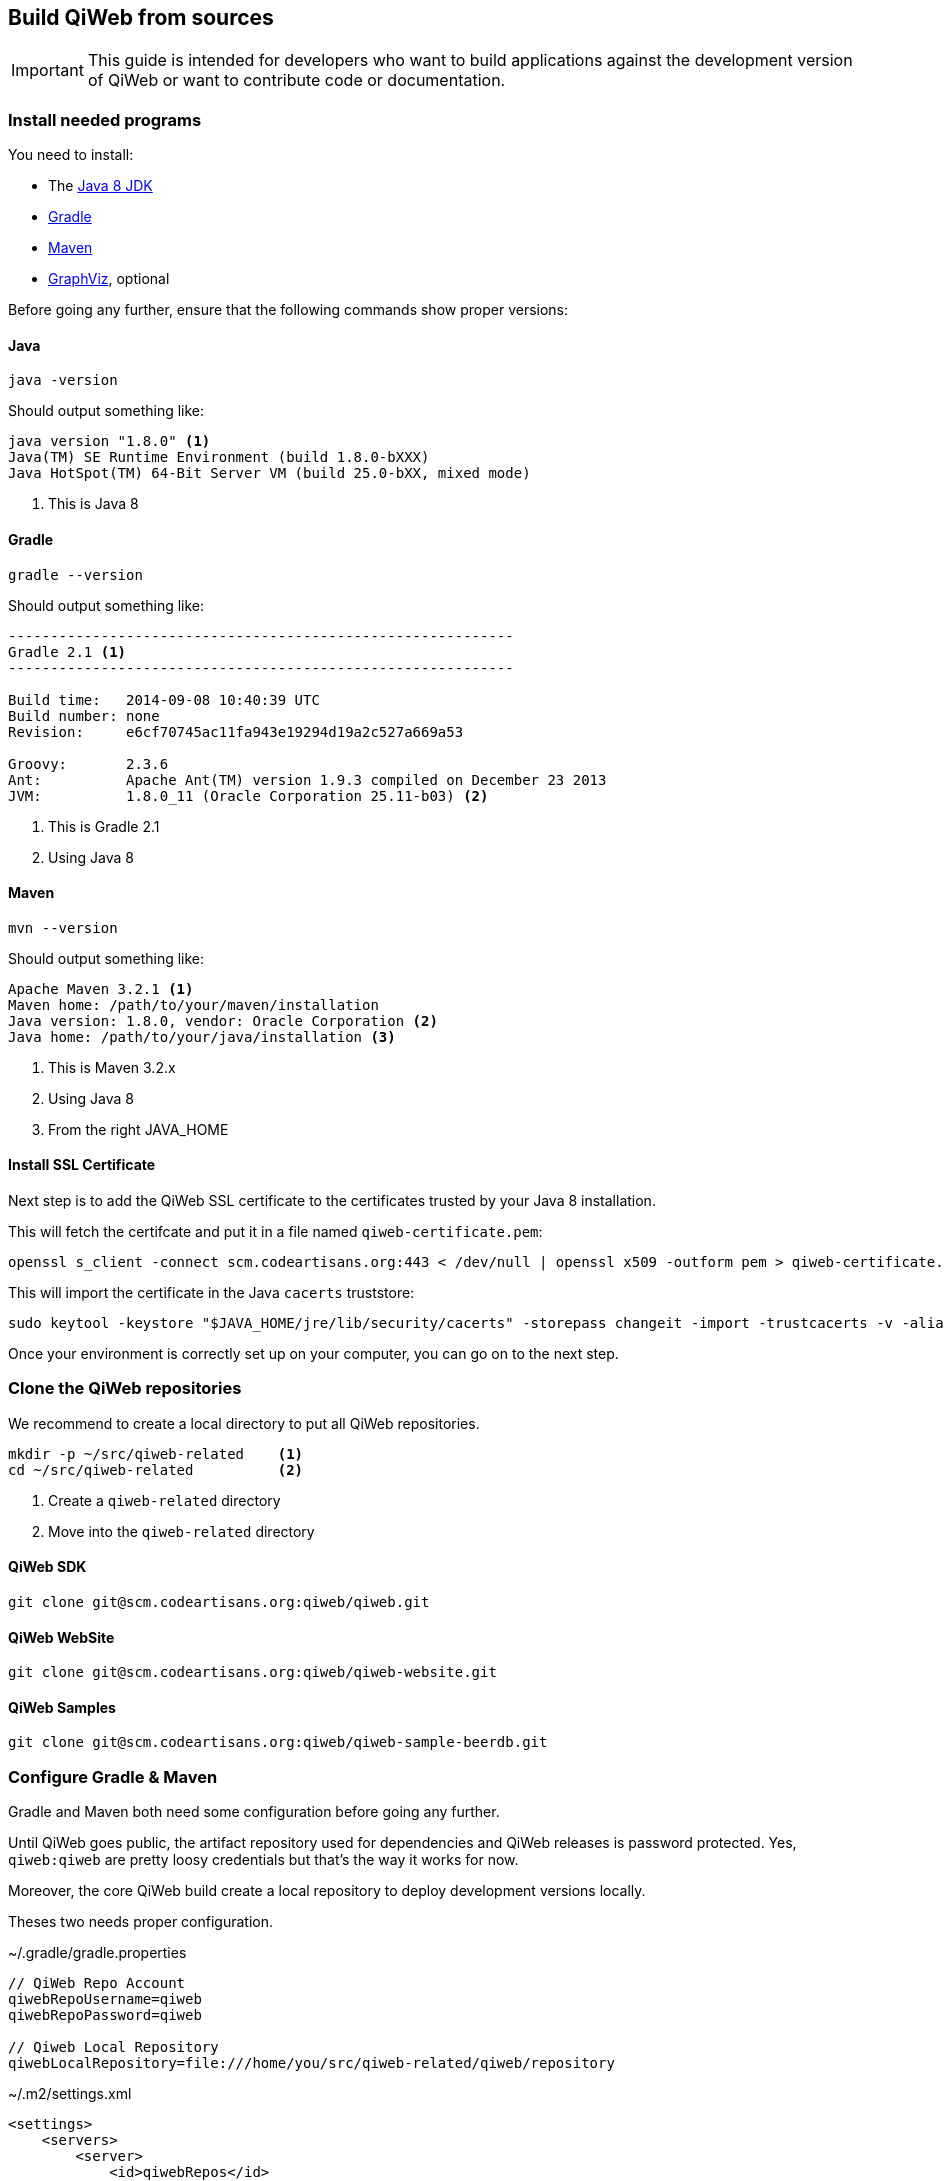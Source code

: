 == Build QiWeb from sources

IMPORTANT: This guide is intended for developers who want to build applications against the development version of QiWeb or want to
contribute code or documentation.

=== Install needed programs

You need to install:

- The link:http://www.oracle.com/technetwork/java/javase/downloads/[Java 8 JDK]
- link:http://www.gradle.org/[Gradle]
- http://maven.apache.org/[Maven]
- http://www.graphviz.org/[GraphViz], optional

Before going any further, ensure that the following commands show proper versions:

[discrete]
==== Java

[source,bash]
----
java -version
----

Should output something like:

[source,bash]
----
java version "1.8.0" <1>
Java(TM) SE Runtime Environment (build 1.8.0-bXXX)
Java HotSpot(TM) 64-Bit Server VM (build 25.0-bXX, mixed mode)
----
<1> This is Java 8

[discrete]
==== Gradle

[source,bash]
----
gradle --version
----

Should output something like:

[source,bash]
----
------------------------------------------------------------
Gradle 2.1 <1>
------------------------------------------------------------

Build time:   2014-09-08 10:40:39 UTC
Build number: none
Revision:     e6cf70745ac11fa943e19294d19a2c527a669a53

Groovy:       2.3.6
Ant:          Apache Ant(TM) version 1.9.3 compiled on December 23 2013
JVM:          1.8.0_11 (Oracle Corporation 25.11-b03) <2>
----
<1> This is Gradle 2.1
<2> Using Java 8

[discrete]
==== Maven

[source,bash]
----
mvn --version
----

Should output something like:

[source,bash]
----
Apache Maven 3.2.1 <1>
Maven home: /path/to/your/maven/installation
Java version: 1.8.0, vendor: Oracle Corporation <2>
Java home: /path/to/your/java/installation <3>
----
<1> This is Maven 3.2.x
<2> Using Java 8
<3> From the right JAVA_HOME

[discrete]
==== Install SSL Certificate

Next step is to add the QiWeb SSL certificate to the certificates trusted by your Java 8 installation.

This will fetch the certifcate and put it in a file named `qiweb-certificate.pem`:

[source,bash]
----
openssl s_client -connect scm.codeartisans.org:443 < /dev/null | openssl x509 -outform pem > qiweb-certificate.pem
----

This will import the certificate in the Java `cacerts` truststore:

[source,bash]
----
sudo keytool -keystore "$JAVA_HOME/jre/lib/security/cacerts" -storepass changeit -import -trustcacerts -v -alias qiweb-certificate -file qiweb-certificate.pem
----

Once your environment is correctly set up on your computer, you can go on to the next step.


=== Clone the QiWeb repositories

We recommend to create a local directory to put all QiWeb repositories.

[source,bash]
----
mkdir -p ~/src/qiweb-related    <1>
cd ~/src/qiweb-related          <2>
----
<1> Create a `qiweb-related` directory
<2> Move into the `qiweb-related` directory

[discrete]
==== QiWeb SDK

[source,bash]
----
git clone git@scm.codeartisans.org:qiweb/qiweb.git
----

[discrete]
==== QiWeb WebSite

[source,bash]
----
git clone git@scm.codeartisans.org:qiweb/qiweb-website.git
----

[discrete]
==== QiWeb Samples

[source,bash]
----
git clone git@scm.codeartisans.org:qiweb/qiweb-sample-beerdb.git
----


=== Configure Gradle & Maven

Gradle and Maven both need some configuration before going any further.

Until QiWeb goes public, the artifact repository used for dependencies and QiWeb releases is password protected.
Yes, `qiweb:qiweb` are pretty loosy credentials but that's the way it works for now.

Moreover, the core QiWeb build create a local repository to deploy development versions locally.

Theses two needs proper configuration.

.~/.gradle/gradle.properties
[source,groovy]
----
// QiWeb Repo Account
qiwebRepoUsername=qiweb
qiwebRepoPassword=qiweb

// Qiweb Local Repository
qiwebLocalRepository=file:///home/you/src/qiweb-related/qiweb/repository
----

.~/.m2/settings.xml
[source,xml]
----
<settings>
    <servers>
        <server>
            <id>qiwebRepos</id>
            <username>qiweb</username>
            <password>qiweb</password>
        </server>
    </servers>
    <profiles>
        <profile>
            <id>qiwebDevelopment</id>
            <activation>
                <activeByDefault>true</activeByDefault>
            </activation>
            <repositories>
                <repository>
                    <id>qiwebLocalRepository</id>
                    <url>file:///home/you/src/qiweb-related/qiweb/repository</url>
                </repository>
            </repositories>
            <pluginRepositories>
                <pluginRepository>
                    <id>qiwebLocalRepository</id>
                    <url>file:///home/you/src/qiweb-related/qiweb/repository</url>
                </pluginRepository>
            </pluginRepositories>
        </profile>
    </profiles>
</settings>
----

We're now done with the setup, time to build!


=== Build the SDK

The QiWeb SDK lies in the `qiweb` repository, previously cloned into `~/src/qiweb/related/qiweb`.

This very git repository contains several independent projects.

    org.qiweb               QiWeb Core
    org.qiweb.modules       Modules
    org.qiweb.gradle        Gradle Plugin
    org.qiweb.maven         Maven Plugin
    org.qiweb.dist          QiWeb Distributions

For convenience, four shell scripts are provided:

    clean.sh                Clean the repository of built artifacts
    build.sh                Quick build without tests
    check.sh                Full build with all tests
    dist.sh                 Create distributions archives, without tests

Please note that if you want to get UML diagrams generated in Javadocs you'll need to have GraphViz installed.
The build will pass without though.
But with less fun.

When working on the QiWeb source code, it is recommended to run all tests first, giving you confidence that the whole
thing work on your computer.
You can do that easily by running the `check.sh` build script.

QiWeb do not have much dependencies but the build system and the tests do.
As a consequence, a vast amount of code is downloaded the first time you run a build.
Theses downloads are cached in `~/.gradle/caches`.

QiWeb artifacts produced by the build are installed in the local QiWeb repository
(`~/src/qiweb-related/qiweb/repository`) for use by other projects.

By default version number `0` is used, you can override this with `-Dversion=WHATEVER`.

If you encounter any problem, please link:https://scm.codeartisans.org/qiweb/qiweb/issues[fill an issue] with the output
of the build process.


